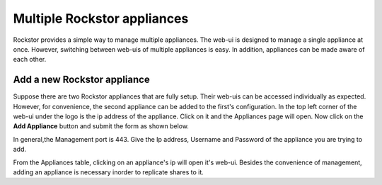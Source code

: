 
Multiple Rockstor appliances
===================================

Rockstor provides a simple way to manage multiple appliances. The web-ui is
designed to manage a single appliance at once. However, switching between
web-uis of multiple appliances is easy. In addition, appliances can be made
aware of each other.

.. _add_appliance:

Add a new Rockstor appliance
----------------------------

Suppose there are two Rockstor appliances that are fully setup. Their web-uis
can be accessed individually as expected. However, for convenience, the second
appliance can be added to the first's configuration. In the top left corner of
the web-ui under the logo is the ip address of the appliance. Click on it and
the Appliances page will open. Now click on the **Add Appliance**
button and submit the form as shown below.

.. image:: newAdd_appliance.png
   :scale: 65%
   :align: center

In general,the Management port is 443.
Give the Ip address, Username and Password of the appliance you are trying to add.

From the Appliances table, clicking on an appliance's ip will open it's
web-ui. Besides the convenience of management, adding an appliance is necessary
inorder to replicate shares to it.
